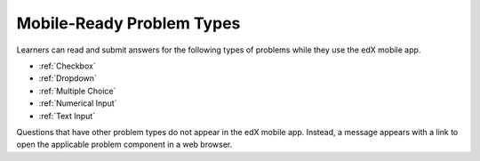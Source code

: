 .. _Mobile-Ready Problem Types

*********************************
Mobile-Ready Problem Types
*********************************

Learners can read and submit answers for the following types of problems while they use the edX mobile app. 

* :ref:`Checkbox`
* :ref:`Dropdown`
* :ref:`Multiple Choice`
* :ref:`Numerical Input`
* :ref:`Text Input`

Questions that have other problem types do not appear in the edX mobile app.
Instead, a message appears with a link to open the applicable problem component
in a web browser.
